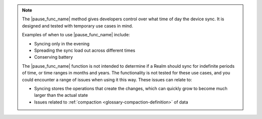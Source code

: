 .. note::
   The |pause_func_name| method gives developers control over what time of day the device sync. 
   It is designed and tested with temporary use cases in mind.

   Examples of when to use |pause_func_name| include: 

   - Syncing only in the evening
   - Spreading the sync load out across different times
   - Conserving battery
   
   The |pause_func_name| function is not intended to determine if a Realm should sync for
   indefinite periods of time, or time ranges in months and years. The functionality
   is not tested for these use cases, and you could encounter a range of issues
   when using it this way. These issues can relate to:  

   - Syncing stores the operations that create the changes, which can quickly grow to 
     become much larger than the actual state
   - Issues related to :ref:`compaction <glossary-compaction-definition>` of data
